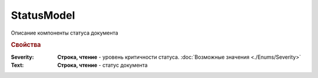 StatusModel
============

Описание компоненты статуса документа


.. rubric:: Свойства

:Severity:
  **Строка, чтение** - уровень критичности статуса. :doc:`Возможные значения <./Enums/Severity>`

:Text:
  **Строка, чтение** - статус документа
